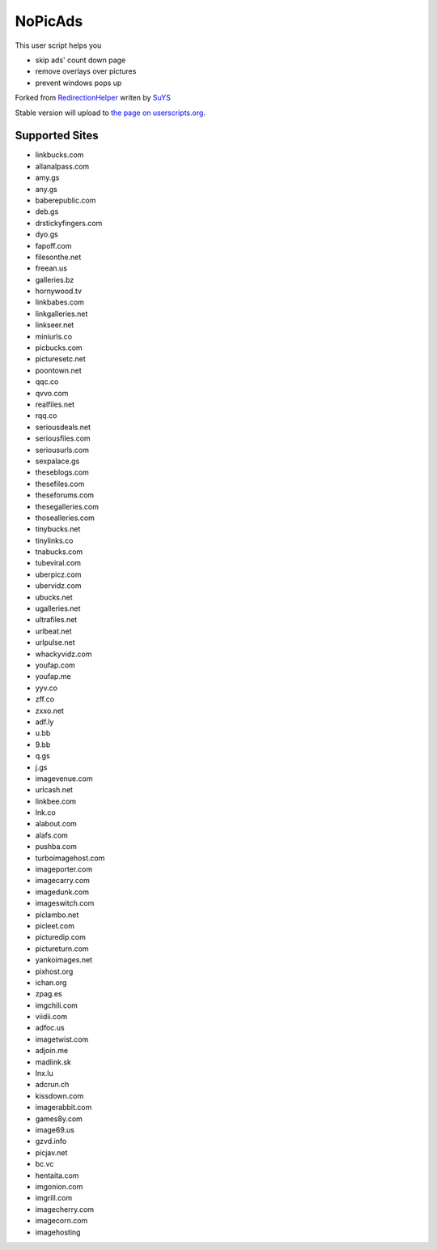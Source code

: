 NoPicAds
========

This user script helps you

* skip ads' count down page
* remove overlays over pictures
* prevent windows pops up

Forked from `RedirectionHelper`_ writen by `SuYS`_

Stable version will upload to `the page on userscripts.org`_.

Supported Sites
---------------

* linkbucks.com
* allanalpass.com
* amy.gs
* any.gs
* baberepublic.com
* deb.gs
* drstickyfingers.com
* dyo.gs
* fapoff.com
* filesonthe.net
* freean.us
* galleries.bz
* hornywood.tv
* linkbabes.com
* linkgalleries.net
* linkseer.net
* miniurls.co
* picbucks.com
* picturesetc.net
* poontown.net
* qqc.co
* qvvo.com
* realfiles.net
* rqq.co
* seriousdeals.net
* seriousfiles.com
* seriousurls.com
* sexpalace.gs
* theseblogs.com
* thesefiles.com
* theseforums.com
* thesegalleries.com
* thosealleries.com
* tinybucks.net
* tinylinks.co
* tnabucks.com
* tubeviral.com
* uberpicz.com
* ubervidz.com
* ubucks.net
* ugalleries.net
* ultrafiles.net
* urlbeat.net
* urlpulse.net
* whackyvidz.com
* youfap.com
* youfap.me
* yyv.co
* zff.co
* zxxo.net
* adf.ly
* u.bb
* 9.bb
* q.gs
* j.gs
* imagevenue.com
* urlcash.net
* linkbee.com
* lnk.co
* alabout.com
* alafs.com
* pushba.com
* turboimagehost.com
* imageporter.com
* imagecarry.com
* imagedunk.com
* imageswitch.com
* piclambo.net
* picleet.com
* picturedip.com
* pictureturn.com
* yankoimages.net
* pixhost.org
* ichan.org
* zpag.es
* imgchili.com
* viidii.com
* adfoc.us
* imagetwist.com
* adjoin.me
* madlink.sk
* lnx.lu
* adcrun.ch
* kissdown.com
* imagerabbit.com
* games8y.com
* image69.us
* gzvd.info
* picjav.net
* bc.vc
* hentaita.com
* imgonion.com
* imgrill.com
* imagecherry.com
* imagecorn.com
* imagehosting


.. _RedirectionHelper: http://userscripts.org/scripts/show/69797
.. _SuYS: http://userscripts.org/users/SuYS
.. _the page on userscripts.org: http://userscripts.org/scripts/show/154858

